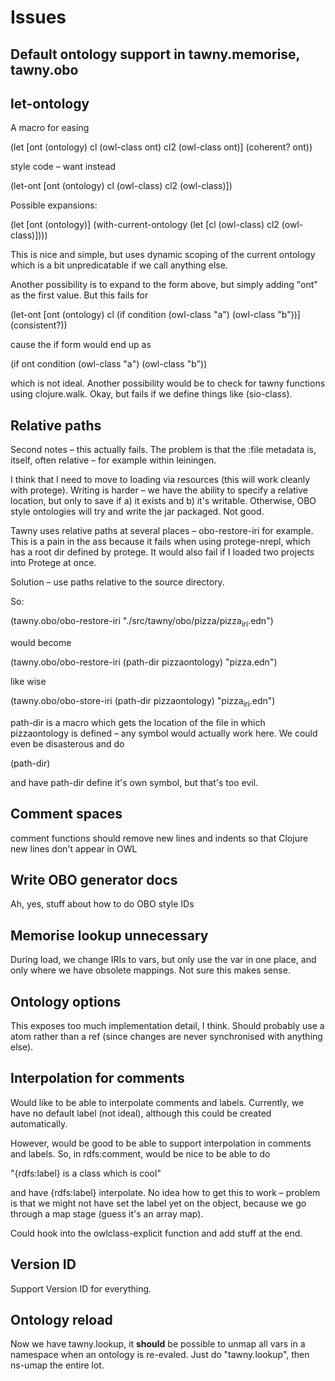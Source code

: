 


* Issues
  
  :PROPERTIES:
  :status_ALL: open closed assigned inprogress
  :type_ALL: bug feature performance refactor
  :severity_ALL: mild medium high critical
  :scheduled_release_ALL: 0.12 1.0 1.1
  :END:

** Default ontology support in tawny.memorise, tawny.obo

** let-ontology

A macro for easing

(let [ont (ontology)
      cl (owl-class ont)
      cl2 (owl-class ont)]
   (coherent? ont))

style code -- want instead

(let-ont [ont (ontology)
          cl (owl-class)
          cl2 (owl-class)])



Possible expansions:

(let [ont (ontology)]
  (with-current-ontology
     (let [cl (owl-class)
           cl2 (owl-class)])))

This is nice and simple, but uses dynamic scoping of the current ontology
which is a bit unpredicatable if we call anything else. 

Another possibility is to expand to the form above, but simply adding "ont"
as the first value. But this fails for 

(let-ont [ont (ontology)
          cl (if condition
                 (owl-class "a")
                 (owl-class "b"))]
     (consistent?))

cause the if form would end up as 

(if ont condition
   (owl-class "a")
   (owl-class "b"))

which is not ideal. Another possibility would be to check for tawny functions
using clojure.walk. Okay, but fails if we define things like (sio-class).
      


** Relative paths

Second notes -- this actually fails. The problem is that the :file metadata
is, itself, often relative -- for example within leiningen.

I think that I need to move to loading via resources (this will work cleanly
with protege). Writing is harder -- we have the ability to specify a relative
location, but only to save if a) it exists and b) it's writable. Otherwise,
OBO style ontologies will try and write the jar packaged. Not good.


Tawny uses relative paths at several places -- obo-restore-iri for example. 
This is a pain in the ass because it fails when using protege-nrepl, which
has a root dir defined by protege. It would also fail if I loaded two
projects into Protege at once.

Solution -- use paths relative to the source directory.

So:

(tawny.obo/obo-restore-iri "./src/tawny/obo/pizza/pizza_iri.edn")

would become 

(tawny.obo/obo-restore-iri (path-dir pizzaontology) "pizza.edn")

like wise

(tawny.obo/obo-store-iri (path-dir pizzaontology) "pizza_iri.edn")


path-dir is a macro which gets the location of the file in which
pizzaontology is defined -- any symbol would actually work here. We could
even be disasterous and do 

(path-dir)

and have path-dir define it's own symbol, but that's too evil.


** Comment spaces

comment functions should remove new lines and indents so that Clojure new
lines don't appear in OWL


** Write OBO generator docs

Ah, yes, stuff about how to do OBO style IDs


** Memorise lookup unnecessary

During load, we change IRIs to vars, but only use the var in one place, and
only where we have obsolete mappings. Not sure this makes sense.


** Ontology options

This exposes too much implementation detail, I think. Should probably use a
atom rather than a ref (since changes are never synchronised with anything
else). 


** Interpolation for comments
   :PROPERTIES:
   :type:     feature
   :severity: medium
   :status:   open
   :scheduled_release:  1.1
   :END:

Would like to be able to interpolate comments and labels. Currently, we
have no default label (not ideal), although this could be created
automatically. 

However, would be good to be able to support interpolation in comments and
labels. So, in rdfs:comment, would be nice to be able to do

"{rdfs:label} is a class which is cool" 

and have {rdfs:label} interpolate. No idea how to get this to work --
problem is that we might not have set the label yet on the object, because we
go through a map stage (guess it's an array map).

Could hook into the owlclass-explicit function and add stuff at the end. 


** Version ID
   :PROPERTIES:
   :type:     feature
   :severity: medium
   :END:

Support Version ID for everything.



** Ontology reload
   :PROPERTIES:
   :type:     feature
   :END:

Now we have tawny.lookup, it *should* be possible to unmap all vars in a
namespace when an ontology is re-evaled. Just do "tawny.lookup", then ns-umap
the entire lot. 


